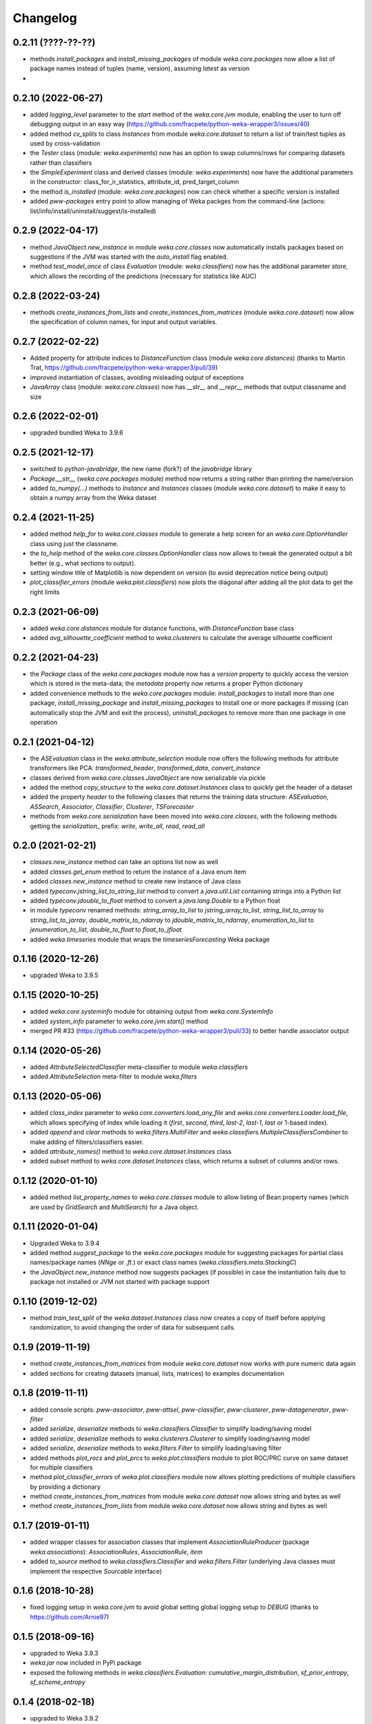 Changelog
=========

0.2.11 (????-??-??)
-------------------

- methods `install_packages` and `install_missing_packages` of module `weka.core.packages` now
  allow a list of package names instead of tuples (name, version), assuming `latest` as version
-


0.2.10 (2022-06-27)
-------------------

- added `logging_level` parameter to the `start` method of the `weka.core.jvm` module, enabling the user
  to turn off debugging output in an easy way (https://github.com/fracpete/python-weka-wrapper3/issues/40)
- added method `cv_splits` to class `Instances` from module `weka.core.dataset` to return a list of
  train/test tuples as used by cross-validation
- the `Tester` class (module: `weka.experiments`) now has an option to swap columns/rows for comparing
  datasets rather than classifiers
- the `SimpleExperiment` class and derived classes (module: `weka.experiments`) now have the additional
  parameters in the constructor: class_for_ir_statistics, attribute_id, pred_target_column
- the method `is_installed` (module: `weka.core.packages`) now can check whether a specific version is installed
- added `pww-packages` entry point to allow managing of Weka packges from the command-line
  (actions: list/info/install/uninstall/suggest/is-installed)


0.2.9 (2022-04-17)
------------------

- method `JavaObject.new_instance` in module `weka.core.classes` now automatically
  installs packages based on suggestions if the JVM was started with the `auto_install`
  flag enabled.
- method `test_model_once` of class `Evaluation` (module: `weka.classifiers`) now has the
  additional parameter `store`, which  allows the recording of the predictions (necessary
  for statistics like AUC)


0.2.8 (2022-03-24)
------------------

- methods `create_instances_from_lists` and `create_instances_from_matrices`
  (module `weka.core.dataset`) now allow the specification of column names,
  for input and output variables.


0.2.7 (2022-02-22)
------------------

- Added property for attribute indices to `DistanceFunction` class (module `weka.core.distances`)
  (thanks to Martin Trat, https://github.com/fracpete/python-weka-wrapper3/pull/39)
- improved instantiation of classes, avoiding misleading output of exceptions
- `JavaArray` class (module: `weka.core.classes`) now has `__str__` and `__repr__` methods that output
  classname and size


0.2.6 (2022-02-01)
------------------

- upgraded bundled Weka to 3.9.6


0.2.5 (2021-12-17)
------------------

- switched to `python-javabridge`, the new name (fork?) of the `javabridge` library
- `Package.__str__` (`weka.core.packages` module) method now returns a string rather than printing the name/version
- added `to_numpy(...)` methods to `Instance` and `Instances` classes (module `weka.core.dataset`)
  to make it easy to obtain a numpy array from the Weka dataset


0.2.4 (2021-11-25)
------------------

- added method `help_for` to `weka.core.classes` module to generate a help screen for an `weka.core.OptionHandler`
  class using just the classname.
- the `to_help` method of the `weka.core.classes.OptionHandler` class now allows to tweak the generated output a
  bit better (e.g., what sections to output).
- setting window title of Matplotlib is now dependent on version (to avoid deprecation notice being output)
- `plot_classifier_errors` (module `weka.plot.classifiers`) now plots the diagonal after adding all the plot data to
  get the right limits


0.2.3 (2021-06-09)
------------------

- added `weka.core.distances` module for distance functions, with `DistanceFunction` base class
- added `avg_silhouette_coefficient` method to `weka.clusterers` to calculate the average silhouette coefficient


0.2.2 (2021-04-23)
------------------

- the `Package` class of the `weka.core.packages` module now has a `version` property to quickly access the version
  which is stored in the meta-data; the `metadata` property now returns a proper Python dictionary
- added convenience methods to the `weka.core.packages` module: `install_packages` to install more than one package,
  `install_missing_package` and `install_missing_packages` to install one or more packages if missing
  (can automatically stop the JVM and exit the process), `uninstall_packages` to remove more than one package in
  one operation


0.2.1 (2021-04-12)
------------------

- the `ASEvaluation` class in the `weka.attribute_selection` module now offers the following methods
  for attribute transformers like PCA: `transformed_header`, `transformed_data`, `convert_instance`
- classes derived from `weka.core.classes.JavaObject` are now serializable via pickle
- added the method `copy_structure` to the `weka.core.dataset.Instances` class to quickly
  get the header of a dataset
- added the property `header` to the following classes that returns the training data structure:
  `ASEvaluation`, `ASSearch`, `Associator`, `Classifier`, `Clusterer`, `TSForecaster`
- methods from `weka.core.serialization` have been moved into `weka.core.classes`, with the
  following methods getting the `serialization_` prefix: `write`, `write_all`, `read`, `read_all`


0.2.0 (2021-02-21)
------------------

- `classes.new_instance` method can take an options list now as well
- added `classes.get_enum` method to return the instance of a Java enum item
- added `classes.new_instance` method to create new instance of Java class
- added `typeconv.jstring_list_to_string_list` method to convert a `java.util.List` containing strings into a Python list
- added `typeconv.jdouble_to_float` method to convert a `java.lang.Double` to a Python float
- in module `typeconv` renamed methods: `string_array_to_list` to `jstring_array_to_list`,
  `string_list_to_array` to `string_list_to_jarray`, `double_matrix_to_ndarray` to `jdouble_matrix_to_ndarray`,
  `enumeration_to_list` to `jenumeration_to_list`, `double_to_float` to `float_to_jfloat`
- added `weka.timeseries` module that wraps the `timeseriesForecasting` Weka package


0.1.16 (2020-12-26)
-------------------

- upgraded Weka to 3.9.5


0.1.15 (2020-10-25)
-------------------

- added `weka.core.systeminfo` module for obtaining output from `weka.core.SystemInfo`
- added `system_info` parameter to `weka.core.jvm.start()` method
- merged PR #33 (https://github.com/fracpete/python-weka-wrapper3/pull/33) to better handle
  associator output


0.1.14 (2020-05-26)
-------------------

- added `AttributeSelectedClassifier` meta-classifier to module `weka.classifiers`
- added `AttributeSelection` meta-filter to module `weka.filters`


0.1.13 (2020-05-06)
-------------------

- added `class_index` parameter to `weka.core.converters.load_any_file`
  and `weka.core.converters.Loader.load_file`, which allows specifying of
  index while loading it (`first`, `second`, `third`, `last-2`, `last-1`,
  `last` or 1-based index).
- added `append` and `clear` methods to `weka.filters.MultiFilter` and
  `weka.classifiers.MultipleClassifiersCombiner` to make adding of
  filters/classifiers easier.
- added `attribute_names()` method to `weka.core.dataset.Instances` class
- added `subset` method to `weka.core.dataset.Instances` class, which returns
  a subset of columns and/or rows.


0.1.12 (2020-01-10)
-------------------

- added method `list_property_names` to `weka.core.classes` module to allow listing of Bean property names
  (which are used by `GridSearch` and `MultiSearch`) for a Java object.


0.1.11 (2020-01-04)
-------------------

- Upgraded Weka to 3.9.4
- added method `suggest_package` to the `weka.core.packages` module for suggesting packages for partial class
  names/package names (`NNge` or `.ft.`) or exact class names (`weka.classifiers.meta.StackingC`)
- the `JavaObject.new_instance` method now suggests packages (if possible) in case the instantiation fails
  due to package not installed or JVM not started with package support


0.1.10 (2019-12-02)
-------------------

- method `train_test_split` of the `weka.dataset.Instances` class now creates a copy of itself before
  applying randomization, to avoid changing the order of data for subsequent calls.


0.1.9 (2019-11-19)
------------------

- method `create_instances_from_matrices` from module `weka.core.dataset` now works with pure numeric data again
- added sections for creating datasets (manual, lists, matrices) to examples documentation


0.1.8 (2019-11-11)
------------------

- added console scripts: `pww-associator`, `pww-attsel`, `pww-classifier`, `pww-clusterer`, `pww-datagenerator`, `pww-filter`
- added `serialize`, `deserialize` methods to `weka.classifiers.Classifier` to simplify loading/saving model
- added `serialize`, `deserialize` methods to `weka.clusterers.Clusterer` to simplify loading/saving model
- added `serialize`, `deserialize` methods to `weka.filters.Filter` to simplify loading/saving filter
- added methods `plot_rocs` and `plot_prcs` to `weka.plot.classifiers` module to plot ROC/PRC curve on same dataset
  for multiple classifiers
- method `plot_classifier_errors` of `weka.plot.classifiers` module now allows plotting predictions of multiple
  classifiers by providing a dictionary
- method `create_instances_from_matrices` from module `weka.core.dataset` now allows string and bytes as well
- method `create_instances_from_lists` from module `weka.core.dataset` now allows string and bytes as well


0.1.7 (2019-01-11)
------------------

- added wrapper classes for association classes that implement `AssociationRuleProducer`
  (package `weka.associations`): `AssociationRules`, `AssociationRule`, `item`
- added `to_source` method to `weka.classifiers.Classifier` and `weka.filters.Filter`
  (underlying Java classes must implement the respective `Sourcable` interface)


0.1.6 (2018-10-28)
------------------

- fixed logging setup in `weka.core.jvm` to avoid global setting global logging
  setup to `DEBUG` (thanks to https://github.com/Arnie97)


0.1.5 (2018-09-16)
------------------

- upgraded to Weka 3.9.3
- `weka.jar` now included in PyPi package
- exposed the following methods in `weka.classifiers.Evaluation`:
  `cumulative_margin_distribution`, `sf_prior_entropy`, `sf_scheme_entropy`


0.1.4 (2018-02-18)
------------------

- upgraded to Weka 3.9.2
- properly initializing package support now, rather than adding package jars to classpath
- added `weka.core.ClassHelper` Java class for obtaining classes and static fields, as
  javabridge only uses the system class loader


0.1.3 (2017-08-23)
------------------

- added `check_for_modified_class_attribute` method to `FilterClassifier` class
- added `complete_classname` method to `weka.core.classes` module, which allows
  completion of partial classnames like `.J48` to `weka.classifiers.trees.J48`
  if there is a unique match; `JavaObject.new_instance` and `JavaObject.check_type`
  now make use of this functionality, allowing for instantiations like
  `Classifier(cls=".J48")`
- `jvm.start(system_cp=True)` no longer fails with a `KeyError: 'CLASSPATH'` if
  there is no `CLASSPATH` environment variable defined
- Libraries `mtl.jar`, `core.jar` and `arpack_combined_all.jar` were added as is
  to the `weka.jar` in the 3.9.1 release instead of adding their content to it.
  Repackaged `weka.jar` to fix this issue (https://github.com/fracpete/python-weka-wrapper3/issues/5)


0.1.2 (2017-01-04)
------------------

- `typeconv.double_matrix_to_ndarray` no longer assumes a square matrix
  (https://github.com/fracpete/python-weka-wrapper3/issues/4)
- `len(Instances)` now returns the number of rows in the dataset (module `weka.core.dataset`)
- added method `insert_attribute` to the `Instances` class
- added class method `create_relational` to the `Attribute` class
- upgraded Weka to 3.9.1


0.1.1 (2016-10-19)
------------------

- `plot_learning_curve` method of module `weka.plot.classifiers` now accepts a list of test sets;
  `*` is index of test set in label template string
- added `missing_value()` methods to `weka.core.dataset` module and `Instance` class
- output variable `y` for convenience method `create_instances_from_lists` in module
  `weka.core.dataset` is now optional
- added convenience method `create_instances_from_matrices` to `weka.core.dataset` module to easily create
  an `Instances` object from numpy matrices (x and y)


0.1.0 (2016-05-09)
------------------

- initial release of Python3 port



